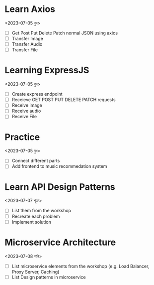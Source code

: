 * Learn Axios
<2023-07-05 বুধ>
- [ ] Get Post Put Delete Patch normal JSON using axios
- [ ] Transfer Image
- [ ] Transfer Audio
- [ ] Transfer File
* Learning ExpressJS
<2023-07-05 বুধ>
- [ ] Create express endpoint
- [ ] Receieve GET POST PUT DELETE PATCH requests
- [ ] Receive image
- [ ] Receive audio
- [ ] Receive File

* Practice
<2023-07-05 বুধ>
- [ ] Connect different parts
- [ ] Add frontend to music recommedation system

* Learn API Design Patterns
<2023-07-07 শুক্র>
- [ ] List them from the workshop
- [ ] Recreate each problem
- [ ] Implement solution
* Microservice Architecture
<2023-07-08 শনি>
- [ ] List microservice elements from the workshop (e.g. Load Balancer, Proxy Server, Caching)
- [ ] List Design patterns in microservice
